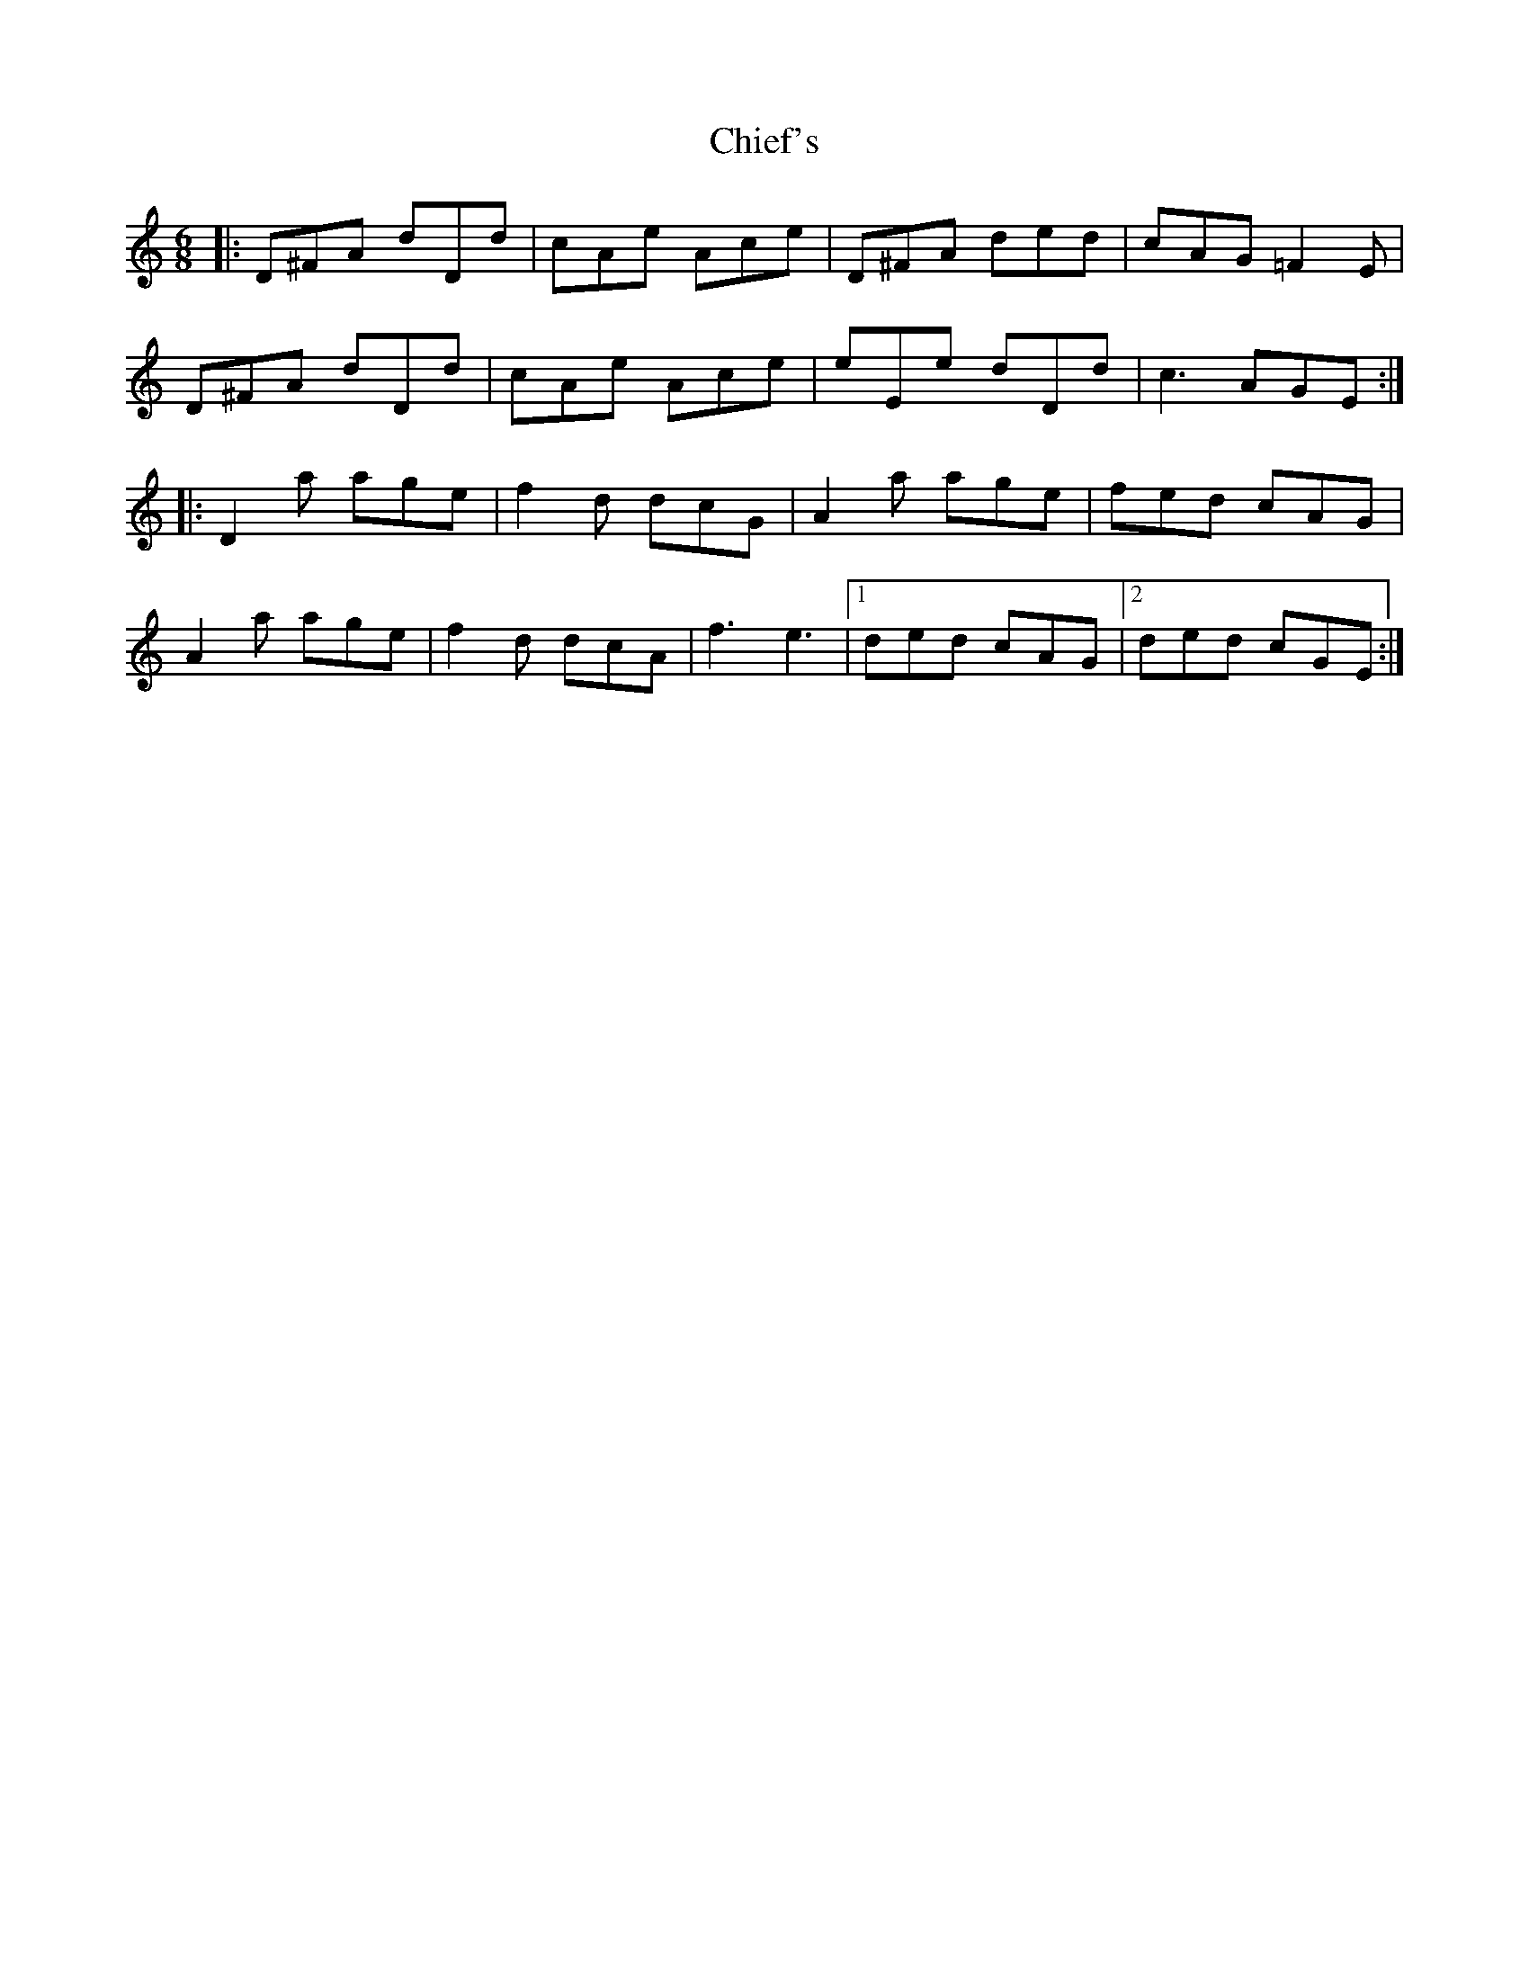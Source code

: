 X: 7021
T: Chief's
R: jig
M: 6/8
K: Ddorian
|:D^FA dDd|cAe Ace|D^FA ded|cAG =F2E|
D^FA dDd|cAe Ace|eEe dDd|c3 AGE:|
|:D2a age|f2d dcG|A2a age|fed cAG|
A2a age|f2d dcA|f3 e3|1 ded cAG|2 ded cGE:|

